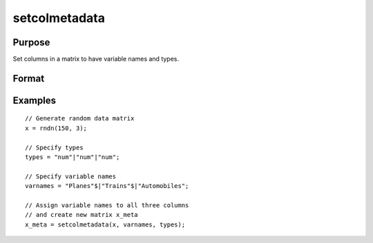 
setcolmetadata
==============================================

Purpose
----------------

Set columns in a matrix to have variable names and types.

Format
----------------
.. function:: x_meta = setcolmetadata(x, varnames, types)

    :param x: data.
    :type x: NxK matrix

    :param varnames: Names to apply to column in *x*.
    :type varnames: Kx1 vector

    :param types: Specifies types to be assigned to names in *varnames*. Valid options include: ``"str"``, ``"date"``, ``"num"``, and ``"cat"``.
    :type types: Kx1 vector

    :return x_meta: Data with column names in *varnames* and types in *types* assigned to the columns.
    :rtype x_meta: NxK matrix


Examples
----------------

::

  // Generate random data matrix
  x = rndn(150, 3);

  // Specify types
  types = "num"|"num"|"num";

  // Specify variable names
  varnames = "Planes"$|"Trains"$|"Automobiles";

  // Assign variable names to all three columns
  // and create new matrix x_meta
  x_meta = setcolmetadata(x, varnames, types);



.. seealso:: Functions :func:`setColNames`, :func:`setColLabels`, :func:`setColtypes`, :func:`setColDateFormats`
